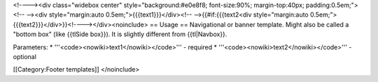 <!----><div class="widebox center" style="background:#e0e8f8;
font-size:90%; margin-top:40px; padding:0.5em;"><!-- --><div
style="margin:auto 0.5em;">{{{text1}}}</div><!-- -->{{#if:{{{text2<div
style="margin:auto 0.5em;">{{{text2}}}</div>}}<!----></div><noinclude>
== Usage == Navigational or banner template. Might also be called a
"bottom box" (like {{tlSide box}}). It is slightly different from
{{tl|Navbox}}.

Parameters: \* '''<code><nowiki>text1</nowiki></code>''' - required \*
'''<code><nowiki>text2</nowiki></code>''' - optional

[[Category:Footer templates]] </noinclude>
